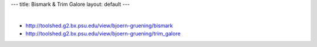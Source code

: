 ---
title: Bismark & Trim Galore
layout: default
---

|

- http://toolshed.g2.bx.psu.edu/view/bjoern-gruening/bismark
- http://toolshed.g2.bx.psu.edu/view/bjoern-gruening/trim_galore


